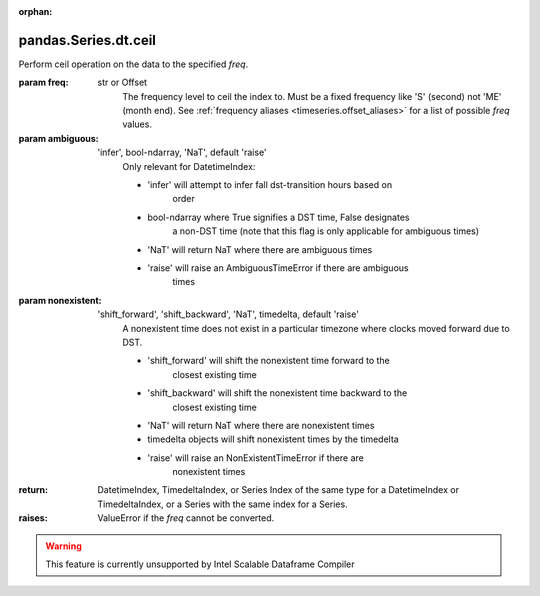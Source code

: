 .. _pandas.Series.dt.ceil:

:orphan:

pandas.Series.dt.ceil
*********************

Perform ceil operation on the data to the specified `freq`.

:param freq:
    str or Offset
        The frequency level to ceil the index to. Must be a fixed
        frequency like 'S' (second) not 'ME' (month end). See
        :ref:`frequency aliases <timeseries.offset_aliases>` for
        a list of possible `freq` values.

:param ambiguous:
    'infer', bool-ndarray, 'NaT', default 'raise'
        Only relevant for DatetimeIndex:

        - 'infer' will attempt to infer fall dst-transition hours based on
            order
        - bool-ndarray where True signifies a DST time, False designates
            a non-DST time (note that this flag is only applicable for
            ambiguous times)
        - 'NaT' will return NaT where there are ambiguous times
        - 'raise' will raise an AmbiguousTimeError if there are ambiguous
            times

        .. versionadded:: 0.24.0

:param nonexistent:
    'shift_forward', 'shift_backward', 'NaT', timedelta, default 'raise'
        A nonexistent time does not exist in a particular timezone
        where clocks moved forward due to DST.

        - 'shift_forward' will shift the nonexistent time forward to the
            closest existing time
        - 'shift_backward' will shift the nonexistent time backward to the
            closest existing time
        - 'NaT' will return NaT where there are nonexistent times
        - timedelta objects will shift nonexistent times by the timedelta
        - 'raise' will raise an NonExistentTimeError if there are
            nonexistent times

        .. versionadded:: 0.24.0

:return: DatetimeIndex, TimedeltaIndex, or Series
    Index of the same type for a DatetimeIndex or TimedeltaIndex,
    or a Series with the same index for a Series.

:raises:
    ValueError if the `freq` cannot be converted.



.. warning::
    This feature is currently unsupported by Intel Scalable Dataframe Compiler

